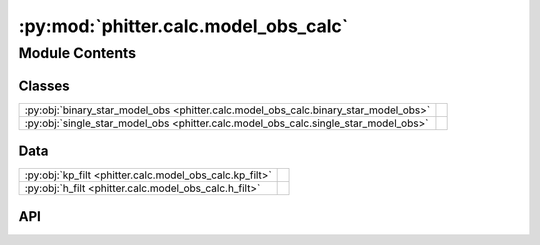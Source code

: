 :py:mod:`phitter.calc.model_obs_calc`
=====================================

.. py:module:: phitter.calc.model_obs_calc

.. autodoc2-docstring:: phitter.calc.model_obs_calc
   :allowtitles:

Module Contents
---------------

Classes
~~~~~~~

.. list-table::
   :class: autosummary longtable
   :align: left

   * - :py:obj:`binary_star_model_obs <phitter.calc.model_obs_calc.binary_star_model_obs>`
     - .. autodoc2-docstring:: phitter.calc.model_obs_calc.binary_star_model_obs
          :summary:
   * - :py:obj:`single_star_model_obs <phitter.calc.model_obs_calc.single_star_model_obs>`
     - .. autodoc2-docstring:: phitter.calc.model_obs_calc.single_star_model_obs
          :summary:

Data
~~~~

.. list-table::
   :class: autosummary longtable
   :align: left

   * - :py:obj:`kp_filt <phitter.calc.model_obs_calc.kp_filt>`
     - .. autodoc2-docstring:: phitter.calc.model_obs_calc.kp_filt
          :summary:
   * - :py:obj:`h_filt <phitter.calc.model_obs_calc.h_filt>`
     - .. autodoc2-docstring:: phitter.calc.model_obs_calc.h_filt
          :summary:

API
~~~

.. py:data:: kp_filt
   :canonical: phitter.calc.model_obs_calc.kp_filt
   :value: 'nirc2_kp_filt(...)'

   .. autodoc2-docstring:: phitter.calc.model_obs_calc.kp_filt

.. py:data:: h_filt
   :canonical: phitter.calc.model_obs_calc.h_filt
   :value: 'nirc2_h_filt(...)'

   .. autodoc2-docstring:: phitter.calc.model_obs_calc.h_filt

.. py:class:: binary_star_model_obs(bin_observables, use_blackbody_atm=False, use_compact_object=False, print_diagnostics=False, par_compute=False, num_par_processes=8, *args, **kwargs)
   :canonical: phitter.calc.model_obs_calc.binary_star_model_obs

   Bases: :py:obj:`object`

   .. autodoc2-docstring:: phitter.calc.model_obs_calc.binary_star_model_obs

   .. rubric:: Initialization

   .. autodoc2-docstring:: phitter.calc.model_obs_calc.binary_star_model_obs.__init__

   .. py:method:: compute_obs(star1_params, star2_params, binary_params, irrad_frac_refl=1.0, num_triangles=1500, make_mesh_plots=False, mesh_plot_phases=np.array([0.25]), animate=False, mesh_plot_fig=None, mesh_plot_subplot_grid=None, mesh_plot_subplot_grid_indexes=None, mesh_temp=False, mesh_temp_cmap=None, plot_name=None, mesh_plot_kwargs={})
      :canonical: phitter.calc.model_obs_calc.binary_star_model_obs.compute_obs

      .. autodoc2-docstring:: phitter.calc.model_obs_calc.binary_star_model_obs.compute_obs

.. py:class:: single_star_model_obs(sing_star_observables, use_blackbody_atm=False, use_compact_object=False, print_diagnostics=False, par_compute=False, num_par_processes=8, *args, **kwargs)
   :canonical: phitter.calc.model_obs_calc.single_star_model_obs

   Bases: :py:obj:`object`

   .. autodoc2-docstring:: phitter.calc.model_obs_calc.single_star_model_obs

   .. rubric:: Initialization

   .. autodoc2-docstring:: phitter.calc.model_obs_calc.single_star_model_obs.__init__

   .. py:method:: compute_obs(star1_params, num_triangles=1500, make_mesh_plots=False, mesh_plot_fig=None, mesh_plot_subplot_grid=None, mesh_plot_subplot_grid_indexes=None, mesh_temp=False, mesh_temp_cmap=None, plot_name=None, mesh_plot_kwargs={})
      :canonical: phitter.calc.model_obs_calc.single_star_model_obs.compute_obs

      .. autodoc2-docstring:: phitter.calc.model_obs_calc.single_star_model_obs.compute_obs
